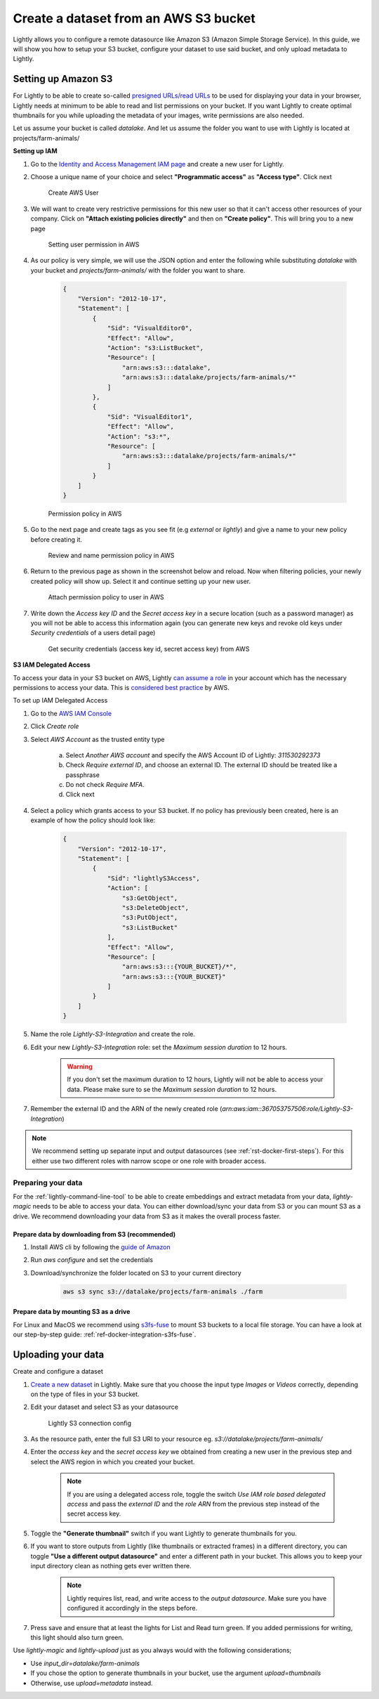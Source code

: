 .. _dataset-creation-aws-bucket:

Create a dataset from an AWS S3 bucket
=======================================


Lightly allows you to configure a remote datasource like Amazon S3 (Amazon Simple Storage Service).
In this guide, we will show you how to setup your S3 bucket, configure your dataset to use said bucket, and only upload metadata to Lightly.


Setting up Amazon S3
----------------------

For Lightly to be able to create so-called `presigned URLs/read URLs <https://docs.aws.amazon.com/AmazonS3/latest/userguide/ShareObjectPreSignedURL.html>`_ to be used for displaying your data in your browser, Lightly needs at minimum to be able to read and list permissions on your bucket. If you want Lightly to create optimal thumbnails for you while uploading the metadata of your images, write permissions are also needed.

Let us assume your bucket is called `datalake`. And let us assume the folder you want to use with Lightly is located at projects/farm-animals/

**Setting up IAM**

1. Go to the `Identity and Access Management IAM page <https://console.aws.amazon.com/iamv2/home?#/users>`_ and create a new user for Lightly.
2. Choose a unique name of your choice and select **"Programmatic access"** as **"Access type"**. Click next
    
    .. figure:: ../resources/AWSCreateUser2.png
        :align: center
        :alt: Create AWS User

        Create AWS User

3. We will want to create very restrictive permissions for this new user so that it can't access other resources of your company. Click on **"Attach existing policies directly"** and then on **"Create policy"**. This will bring you to a new page
    
    .. figure:: ../resources/AWSCreateUser3.png
        :align: center
        :alt: Setting user permission in AWS

        Setting user permission in AWS

4. As our policy is very simple, we will use the JSON option and enter the following while substituting `datalake` with your bucket and `projects/farm-animals/` with the folder you want to share.
    
    .. code-block:: json

        {
            "Version": "2012-10-17",
            "Statement": [
                {
                    "Sid": "VisualEditor0",
                    "Effect": "Allow",
                    "Action": "s3:ListBucket",
                    "Resource": [
                        "arn:aws:s3:::datalake",
                        "arn:aws:s3:::datalake/projects/farm-animals/*"
                    ]
                },
                {
                    "Sid": "VisualEditor1",
                    "Effect": "Allow",
                    "Action": "s3:*",
                    "Resource": [
                        "arn:aws:s3:::datalake/projects/farm-animals/*"
                    ]
                }
            ]
        }
    .. figure:: ../resources/AWSCreateUser4.png
        :align: center
        :alt: Permission policy in AWS

        Permission policy in AWS
5. Go to the next page and create tags as you see fit (e.g `external` or `lightly`) and give a name to your new policy before creating it.

    .. figure:: ../resources/AWSCreateUser5.png
        :align: center
        :alt: Review and name permission policy in AWS

        Review and name permission policy in AWS
6. Return to the previous page as shown in the screenshot below and reload. Now when filtering policies, your newly created policy will show up. Select it and continue setting up your new user.
    
    .. figure:: ../resources/AWSCreateUser6.png
        :align: center
        :alt: Attach permission policy to user in AWS

        Attach permission policy to user in AWS
7. Write down the `Access key ID` and the `Secret access key` in a secure location (such as a password manager) as you will not be able to access this information again (you can generate new keys and revoke old keys under `Security credentials` of a users detail page)
    
    .. figure:: ../resources/AWSCreateUser7.png
        :align: center
        :alt: Get security credentials (access key id, secret access key) from AWS

        Get security credentials (access key id, secret access key) from AWS




**S3 IAM Delegated Access**

To access your data in your S3 bucket on AWS, Lightly `can assume a role <https://docs.aws.amazon.com/IAM/latest/UserGuide/tutorial_cross-account-with-roles.html>`_ in your account which has the necessary permissions to access your data.
This is `considered best practice <https://docs.aws.amazon.com/IAM/latest/UserGuide/best-practices.html#delegate-using-roles>`_ by AWS.

To set up IAM Delegated Access

1. Go to the `AWS IAM Console <https://console.aws.amazon.com/iam/home?#/roles>`_

2. Click `Create role`
   
3. Select `AWS Account` as the trusted entity type

    a. Select `Another AWS account` and specify the AWS Account ID of Lightly: `311530292373`

    b. Check `Require external ID`, and choose an external ID. The external ID should be treated like a passphrase

    c. Do not check `Require MFA`.
    
    d. Click next

4. Select a policy which grants access to your S3 bucket. If no policy has previously been created, here is an example of how the policy should look like:



    .. code-block:: json
            
        {
            "Version": "2012-10-17",
            "Statement": [
                {
                    "Sid": "lightlyS3Access",
                    "Action": [
                        "s3:GetObject",
                        "s3:DeleteObject",
                        "s3:PutObject",
                        "s3:ListBucket"
                    ],
                    "Effect": "Allow",
                    "Resource": [
                        "arn:aws:s3:::{YOUR_BUCKET}/*",
                        "arn:aws:s3:::{YOUR_BUCKET}"
                    ]
                }
            ]
        }

5. Name the role `Lightly-S3-Integration` and create the role.
6. Edit your new `Lightly-S3-Integration` role: set the `Maximum session duration` to 12 hours. 

    .. warning:: If you don't set the maximum duration to 12 hours, Lightly will not be able to access your data. Please make sure to se the `Maximum session duration` to 12 hours.


7. Remember the external ID and the ARN of the newly created role (`arn:aws:iam::367053757506:role/Lightly-S3-Integration`)



.. note:: We recommend setting up separate input and output datasources (see :ref:`rst-docker-first-steps`). For this either use two different roles with narrow scope or one role with broader access.



Preparing your data
^^^^^^^^^^^^^^^^^^^^^

For the :ref:`lightly-command-line-tool` to be able to create embeddings and extract metadata from your data, `lightly-magic` needs to be able to access your data. You can either download/sync your data from S3 or you can mount S3 as a drive. We recommend downloading your data from S3 as it makes the overall process faster.

Prepare data by downloading from S3 (recommended)
""""""""""""""""""""""""""""""""""""""""""""""""""

1. Install AWS cli by following the `guide of Amazon <https://docs.aws.amazon.com/cli/latest/userguide/install-cliv2.html>`_
2. Run `aws configure` and set the credentials
3. Download/synchronize the folder located on S3 to your current directory

    .. code-block:: console

        aws s3 sync s3://datalake/projects/farm-animals ./farm


Prepare data by mounting S3 as a drive
"""""""""""""""""""""""""""""""""""""""

For Linux and MacOS we recommend using `s3fs-fuse <https://github.com/s3fs-fuse/s3fs-fuse>`_ to mount S3 buckets to a local file storage. 
You can have a look at our step-by-step guide: :ref:`ref-docker-integration-s3fs-fuse`. 


Uploading your data
---------------------

Create and configure a dataset

1. `Create a new dataset <https://app.lightly.ai/dataset/create>`_ in Lightly.
   Make sure that you choose the input type `Images` or `Videos` correctly,
   depending on the type of files in your S3 bucket.
2. Edit your dataset and select S3 as your datasource

    .. figure:: ../resources/resources_datasource_configure/LightlyEditAWS.jpg
        :align: center
        :alt: Lightly S3 connection config
        :width: 60%

        Lightly S3 connection config


3. As the resource path, enter the full S3 URI to your resource eg. `s3://datalake/projects/farm-animals/`
4. Enter the `access key` and the `secret access key` we obtained from creating a new user in the previous step and select the AWS region in which you created your bucket.

    .. note:: If you are using a delegated access role, toggle the switch `Use IAM role based delegated access` and pass the `external ID` and the `role ARN` from the previous step instead of the secret access key.

5. Toggle the **"Generate thumbnail"** switch if you want Lightly to generate thumbnails for you.
6. If you want to store outputs from Lightly (like thumbnails or extracted frames) in a different directory, you can toggle **"Use a different output datasource"** and enter a different path in your bucket. This allows you to keep your input directory clean as nothing gets ever written there.

    .. note:: Lightly requires list, read, and write access to the `output datasource`. Make sure you have configured it accordingly in the steps before.
7. Press save and ensure that at least the lights for List and Read turn green. If you added permissions for writing, this light should also turn green.

Use `lightly-magic` and `lightly-upload` just as you always would with the following considerations;

- Use `input_dir=datalake/farm-animals`
- If you chose the option to generate thumbnails in your bucket, use the argument `upload=thumbnails`
- Otherwise, use `upload=metadata` instead.
